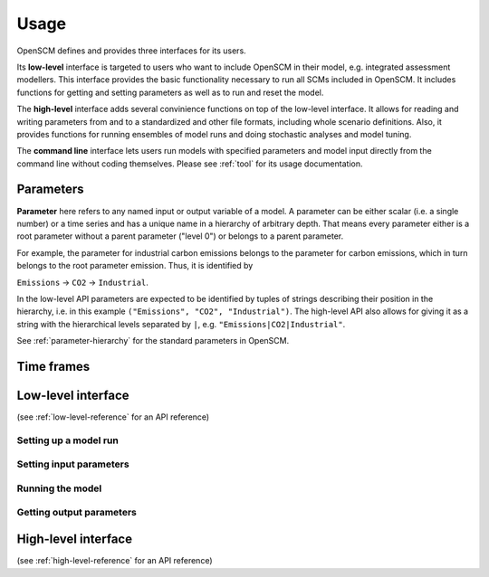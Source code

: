 Usage
=====

OpenSCM defines and provides three interfaces for its users.

Its **low-level** interface is targeted to users who want to include OpenSCM in their model, e.g. integrated assessment modellers. This interface provides the basic functionality necessary to run all SCMs included in OpenSCM. It includes functions for getting and setting parameters as well as to run and reset the model.

The **high-level** interface adds several convinience functions on top of the low-level interface. It allows for reading and writing parameters from and to a standardized and other file formats, including whole scenario definitions. Also, it provides functions for running ensembles of model runs and doing stochastic analyses and model tuning.

The **command line** interface lets users run models with specified parameters and model input directly from the command line without coding themselves. Please see :ref:`tool` for its usage documentation.


Parameters
----------

**Parameter** here refers to any named input or output variable of a model. A parameter can be either scalar (i.e. a single number) or a time series and has a unique name in a hierarchy of arbitrary depth. That means every parameter either is a root parameter without a parent parameter ("level 0") or belongs to a parent parameter.

For example, the parameter for industrial carbon emissions belongs to the parameter for carbon emissions, which in turn belongs to the root parameter emission. Thus, it is identified by

``Emissions`` -> ``CO2`` -> ``Industrial``.

In the low-level API parameters are expected to be identified by tuples of strings describing their position in the hierarchy, i.e. in this example ``("Emissions", "CO2", "Industrial")``. The high-level API also allows for giving it as a string with the hierarchical levels separated by ``|``, e.g. ``"Emissions|CO2|Industrial"``.

See :ref:`parameter-hierarchy` for the standard parameters in OpenSCM.


Time frames
-----------



Low-level interface
-------------------

(see :ref:`low-level-reference` for an API reference)

Setting up a model run
**********************

Setting input parameters
************************

Running the model
*****************

Getting output parameters
*************************



High-level interface
--------------------

(see :ref:`high-level-reference` for an API reference)
